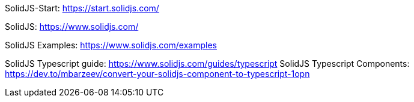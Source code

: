 SolidJS-Start: https://start.solidjs.com/

SolidJS: https://www.solidjs.com/

SolidJS Examples: https://www.solidjs.com/examples


SolidJS Typescript guide: https://www.solidjs.com/guides/typescript
SolidJS Typescript Components: https://dev.to/mbarzeev/convert-your-solidjs-component-to-typescript-1opn
